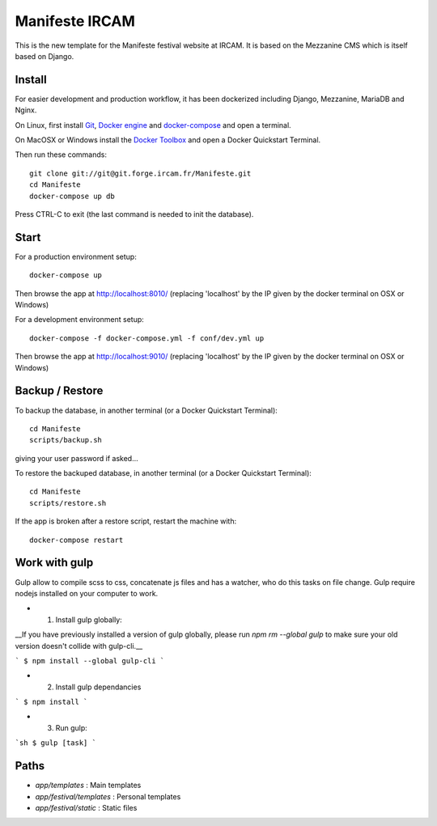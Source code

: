 ================
Manifeste IRCAM
================

This is the new template for the Manifeste festival website at IRCAM. It is based on the Mezzanine CMS which is itself based on Django.


Install
=======

For easier development and production workflow, it has been dockerized including Django, Mezzanine, MariaDB and Nginx.

On Linux, first install `Git <http://git-scm.com/downloads>`_, `Docker engine <https://docs.docker.com/installation/>`_ and `docker-compose <https://docs.docker.com/compose/install/>`_ and open a terminal.

On MacOSX or Windows install the `Docker Toolbox <https://www.docker.com/products/docker-toolbox>`_ and open a Docker Quickstart Terminal.

Then run these commands::

    git clone git://git@git.forge.ircam.fr/Manifeste.git
    cd Manifeste
    docker-compose up db

Press CTRL-C to exit (the last command is needed to init the database).


Start
=====

For a production environment setup::

     docker-compose up

Then browse the app at http://localhost:8010/ (replacing 'localhost' by the IP given by the docker terminal on OSX or Windows)

For a development environment setup::

    docker-compose -f docker-compose.yml -f conf/dev.yml up

Then browse the app at http://localhost:9010/ (replacing 'localhost' by the IP given by the docker terminal on OSX or Windows)


Backup / Restore
================

To backup the database, in another terminal (or a Docker Quickstart Terminal)::

    cd Manifeste
    scripts/backup.sh

giving your user password if asked...

To restore the backuped database, in another terminal (or a Docker Quickstart Terminal)::

    cd Manifeste
    scripts/restore.sh

If the app is broken after a restore script, restart the machine with::

    docker-compose restart


Work with gulp
==================

Gulp allow to compile scss to css, concatenate js files and has a watcher, who do this tasks on file change.
Gulp require nodejs installed on your computer to work.

- 1. Install gulp globally:
__If you have previously installed a version of gulp globally, please run `npm rm --global gulp`
to make sure your old version doesn't collide with gulp-cli.__

```
$ npm install --global gulp-cli
```

- 2. Install gulp dependancies

```
$ npm install
```

- 3. Run gulp:

```sh
$ gulp [task]
```

Paths
============

- `app/templates` : Main templates
- `app/festival/templates` : Personal templates
- `app/festival/static` : Static files
